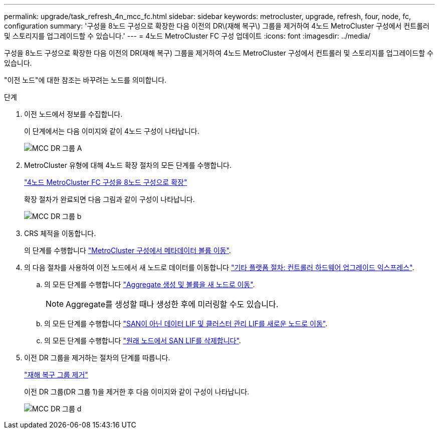 ---
permalink: upgrade/task_refresh_4n_mcc_fc.html 
sidebar: sidebar 
keywords: metrocluster, upgrade, refresh, four, node, fc, configuration 
summary: '구성을 8노드 구성으로 확장한 다음 이전의 DR\(재해 복구\) 그룹을 제거하여 4노드 MetroCluster 구성에서 컨트롤러 및 스토리지를 업그레이드할 수 있습니다.' 
---
= 4노드 MetroCluster FC 구성 업데이트
:icons: font
:imagesdir: ../media/


[role="lead"]
구성을 8노드 구성으로 확장한 다음 이전의 DR(재해 복구) 그룹을 제거하여 4노드 MetroCluster 구성에서 컨트롤러 및 스토리지를 업그레이드할 수 있습니다.

"이전 노드"에 대한 참조는 바꾸려는 노드를 의미합니다.

.단계
. 이전 노드에서 정보를 수집합니다.
+
이 단계에서는 다음 이미지와 같이 4노드 구성이 나타납니다.

+
image::../media/mcc_dr_group_a.png[MCC DR 그룹 A]

. MetroCluster 유형에 대해 4노드 확장 절차의 모든 단계를 수행합니다.
+
link:task_expand_a_four_node_mcc_fc_configuration_to_an_eight_node_configuration.html["4노드 MetroCluster FC 구성을 8노드 구성으로 확장"]

+
확장 절차가 완료되면 다음 그림과 같이 구성이 나타납니다.

+
image::../media/mcc_dr_group_b.png[MCC DR 그룹 b]

. CRS 체적을 이동합니다.
+
의 단계를 수행합니다 https://docs.netapp.com/ontap-9/topic/com.netapp.doc.hw-metrocluster-service/task_move_a_metadata_volume_in_mcc_configurations.html["MetroCluster 구성에서 메타데이터 볼륨 이동"].

. 의 다음 절차를 사용하여 이전 노드에서 새 노드로 데이터를 이동합니다 https://docs.netapp.com/platstor/topic/com.netapp.doc.hw-upgrade-controller/home.html["기타 플랫폼 절차: 컨트롤러 하드웨어 업그레이드 익스프레스"^].
+
.. 의 모든 단계를 수행합니다 http://docs.netapp.com/platstor/topic/com.netapp.doc.hw-upgrade-controller/GUID-AFE432F6-60AD-4A79-86C0-C7D12957FA63.html["Aggregate 생성 및 볼륨을 새 노드로 이동"].
+

NOTE: Aggregate를 생성할 때나 생성한 후에 미러링할 수도 있습니다.

.. 의 모든 단계를 수행합니다 http://docs.netapp.com/platstor/topic/com.netapp.doc.hw-upgrade-controller/GUID-95CA9262-327D-431D-81AA-C73DEFF3DEE2.html["SAN이 아닌 데이터 LIF 및 클러스터 관리 LIF를 새로운 노드로 이동"].
.. 의 모든 단계를 수행합니다 http://docs.netapp.com/platstor/topic/com.netapp.doc.hw-upgrade-controller/GUID-91EC7830-0C28-4C78-952F-6F956CC5A62F.html["원래 노드에서 SAN LIF를 삭제합니다"].


. 이전 DR 그룹을 제거하는 절차의 단계를 따릅니다.
+
link:concept_removing_a_disaster_recovery_group.html["재해 복구 그룹 제거"]

+
이전 DR 그룹(DR 그룹 1)을 제거한 후 다음 이미지와 같이 구성이 나타납니다.

+
image::../media/mcc_dr_group_d.png[MCC DR 그룹 d]


